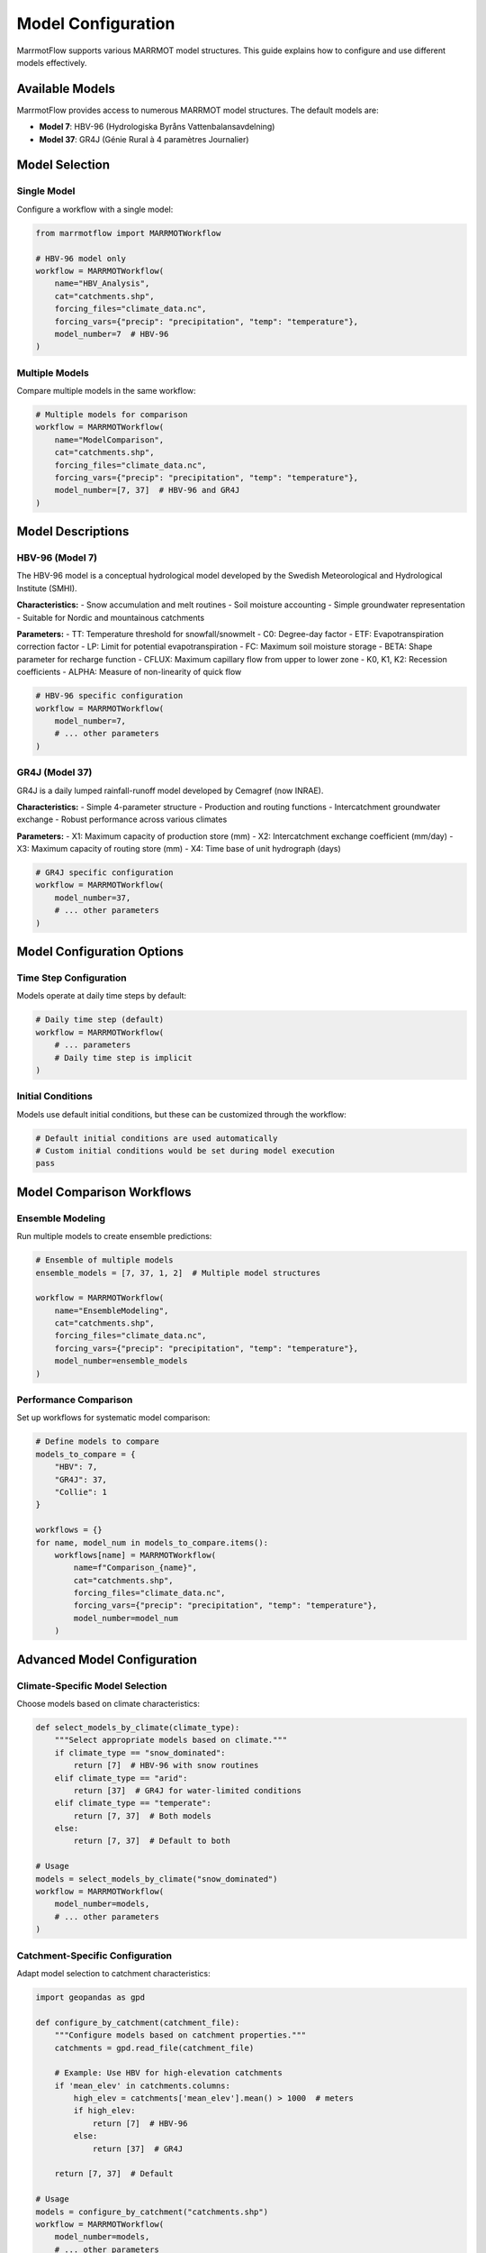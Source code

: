 Model Configuration
===================

MarrmotFlow supports various MARRMOT model structures. This guide explains how to configure and use different models effectively.

Available Models
----------------

MarrmotFlow provides access to numerous MARRMOT model structures. The default models are:

* **Model 7**: HBV-96 (Hydrologiska Byråns Vattenbalansavdelning)
* **Model 37**: GR4J (Génie Rural à 4 paramètres Journalier)

Model Selection
---------------

Single Model
~~~~~~~~~~~~

Configure a workflow with a single model:

.. code-block:: python

   from marrmotflow import MARRMOTWorkflow

   # HBV-96 model only
   workflow = MARRMOTWorkflow(
       name="HBV_Analysis",
       cat="catchments.shp",
       forcing_files="climate_data.nc",
       forcing_vars={"precip": "precipitation", "temp": "temperature"},
       model_number=7  # HBV-96
   )

Multiple Models
~~~~~~~~~~~~~~~

Compare multiple models in the same workflow:

.. code-block:: python

   # Multiple models for comparison
   workflow = MARRMOTWorkflow(
       name="ModelComparison",
       cat="catchments.shp",
       forcing_files="climate_data.nc",
       forcing_vars={"precip": "precipitation", "temp": "temperature"},
       model_number=[7, 37]  # HBV-96 and GR4J
   )

Model Descriptions
------------------

HBV-96 (Model 7)
~~~~~~~~~~~~~~~~

The HBV-96 model is a conceptual hydrological model developed by the Swedish Meteorological and Hydrological Institute (SMHI).

**Characteristics:**
- Snow accumulation and melt routines
- Soil moisture accounting
- Simple groundwater representation
- Suitable for Nordic and mountainous catchments

**Parameters:**
- TT: Temperature threshold for snowfall/snowmelt
- C0: Degree-day factor
- ETF: Evapotranspiration correction factor
- LP: Limit for potential evapotranspiration
- FC: Maximum soil moisture storage
- BETA: Shape parameter for recharge function
- CFLUX: Maximum capillary flow from upper to lower zone
- K0, K1, K2: Recession coefficients
- ALPHA: Measure of non-linearity of quick flow

.. code-block:: python

   # HBV-96 specific configuration
   workflow = MARRMOTWorkflow(
       model_number=7,
       # ... other parameters
   )

GR4J (Model 37)
~~~~~~~~~~~~~~~

GR4J is a daily lumped rainfall-runoff model developed by Cemagref (now INRAE).

**Characteristics:**
- Simple 4-parameter structure
- Production and routing functions
- Intercatchment groundwater exchange
- Robust performance across various climates

**Parameters:**
- X1: Maximum capacity of production store (mm)
- X2: Intercatchment exchange coefficient (mm/day)
- X3: Maximum capacity of routing store (mm)
- X4: Time base of unit hydrograph (days)

.. code-block:: python

   # GR4J specific configuration
   workflow = MARRMOTWorkflow(
       model_number=37,
       # ... other parameters
   )

Model Configuration Options
---------------------------

Time Step Configuration
~~~~~~~~~~~~~~~~~~~~~~~

Models operate at daily time steps by default:

.. code-block:: python

   # Daily time step (default)
   workflow = MARRMOTWorkflow(
       # ... parameters
       # Daily time step is implicit
   )

Initial Conditions
~~~~~~~~~~~~~~~~~~

Models use default initial conditions, but these can be customized through the workflow:

.. code-block:: python

   # Default initial conditions are used automatically
   # Custom initial conditions would be set during model execution
   pass

Model Comparison Workflows
--------------------------

Ensemble Modeling
~~~~~~~~~~~~~~~~~

Run multiple models to create ensemble predictions:

.. code-block:: python

   # Ensemble of multiple models
   ensemble_models = [7, 37, 1, 2]  # Multiple model structures
   
   workflow = MARRMOTWorkflow(
       name="EnsembleModeling",
       cat="catchments.shp",
       forcing_files="climate_data.nc",
       forcing_vars={"precip": "precipitation", "temp": "temperature"},
       model_number=ensemble_models
   )

Performance Comparison
~~~~~~~~~~~~~~~~~~~~~~

Set up workflows for systematic model comparison:

.. code-block:: python

   # Define models to compare
   models_to_compare = {
       "HBV": 7,
       "GR4J": 37,
       "Collie": 1
   }
   
   workflows = {}
   for name, model_num in models_to_compare.items():
       workflows[name] = MARRMOTWorkflow(
           name=f"Comparison_{name}",
           cat="catchments.shp",
           forcing_files="climate_data.nc",
           forcing_vars={"precip": "precipitation", "temp": "temperature"},
           model_number=model_num
       )

Advanced Model Configuration
----------------------------

Climate-Specific Model Selection
~~~~~~~~~~~~~~~~~~~~~~~~~~~~~~~~

Choose models based on climate characteristics:

.. code-block:: python

   def select_models_by_climate(climate_type):
       """Select appropriate models based on climate."""
       if climate_type == "snow_dominated":
           return [7]  # HBV-96 with snow routines
       elif climate_type == "arid":
           return [37]  # GR4J for water-limited conditions
       elif climate_type == "temperate":
           return [7, 37]  # Both models
       else:
           return [7, 37]  # Default to both

   # Usage
   models = select_models_by_climate("snow_dominated")
   workflow = MARRMOTWorkflow(
       model_number=models,
       # ... other parameters
   )

Catchment-Specific Configuration
~~~~~~~~~~~~~~~~~~~~~~~~~~~~~~~~

Adapt model selection to catchment characteristics:

.. code-block:: python

   import geopandas as gpd

   def configure_by_catchment(catchment_file):
       """Configure models based on catchment properties."""
       catchments = gpd.read_file(catchment_file)
       
       # Example: Use HBV for high-elevation catchments
       if 'mean_elev' in catchments.columns:
           high_elev = catchments['mean_elev'].mean() > 1000  # meters
           if high_elev:
               return [7]  # HBV-96
           else:
               return [37]  # GR4J
       
       return [7, 37]  # Default

   # Usage
   models = configure_by_catchment("catchments.shp")
   workflow = MARRMOTWorkflow(
       model_number=models,
       # ... other parameters
   )

Model Validation Considerations
-------------------------------

Data Requirements
~~~~~~~~~~~~~~~~~

Different models may have different data requirements:

.. code-block:: python

   # Check if snow models need additional data
   def check_model_requirements(model_number, forcing_vars):
       """Check if model requirements are met."""
       if model_number == 7:  # HBV-96
           # Could benefit from snow data if available
           if 'snow' not in forcing_vars:
               print("Note: HBV-96 can use snow data if available")
       
       # All models require precip and temp
       required = ['precip', 'temp']
       missing = [var for var in required if var not in forcing_vars]
       if missing:
           raise ValueError(f"Missing required variables: {missing}")

   # Usage
   check_model_requirements(7, {"precip": "precipitation", "temp": "temperature"})

Performance Metrics
~~~~~~~~~~~~~~~~~~~

Consider model-specific performance characteristics:

.. code-block:: python

   # Model performance characteristics
   model_characteristics = {
       7: {  # HBV-96
           "strengths": ["snow processes", "Nordic climates", "conceptual clarity"],
           "limitations": ["parameter equifinality", "snow-free regions"]
       },
       37: {  # GR4J
           "strengths": ["robustness", "few parameters", "various climates"],
           "limitations": ["no explicit snow", "lumped approach"]
       }
   }

Best Practices
--------------

1. **Start with default models** (7 and 37) for initial analysis
2. **Consider climate characteristics** when selecting models
3. **Use multiple models** for uncertainty assessment
4. **Match model complexity** to data availability and study objectives
5. **Document model selection rationale** for reproducibility
6. **Validate model assumptions** against catchment characteristics
7. **Consider computational resources** when using multiple models
